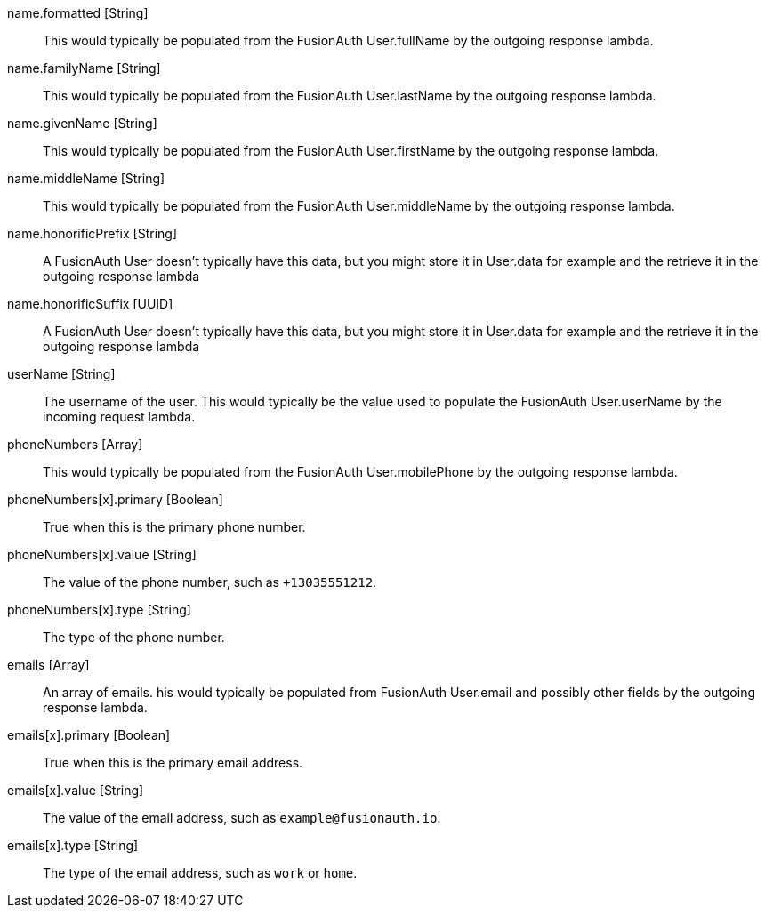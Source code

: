 [field]#name.formatted# [type]#[String]#::
This would typically be populated from the FusionAuth User.fullName by the outgoing response lambda.

[field]#name.familyName# [type]#[String]#::
This would typically be populated from the FusionAuth User.lastName by the outgoing response lambda.

[field]#name.givenName# [type]#[String]#::
This would typically be populated from the FusionAuth User.firstName by the outgoing response lambda.

[field]#name.middleName# [type]#[String]#::
This would typically be populated from the FusionAuth User.middleName by the outgoing response lambda.

[field]#name.honorificPrefix# [type]#[String]#::
A FusionAuth User doesn't typically have this data, but you might store it in User.data for example and the retrieve it in the outgoing response lambda

[field]#name.honorificSuffix# [type]#[UUID]#::
A FusionAuth User doesn't typically have this data, but you might store it in User.data for example and the retrieve it in the outgoing response lambda

[field]#userName# [type]#[String]#::
The username of the user. This would typically be the value used to populate the FusionAuth User.userName by the incoming request lambda.

[field]#phoneNumbers# [type]#[Array]#::
This would typically be populated from the FusionAuth User.mobilePhone by the outgoing response lambda.

[field]#phoneNumbers[x].primary# [type]#[Boolean]#::
True when this is the primary phone number.

[field]#phoneNumbers[x].value# [type]#[String]#::
The value of the phone number, such as `+13035551212`.

[field]#phoneNumbers[x].type# [type]#[String]#::
The type of the phone number.

[field]#emails# [type]#[Array]#::
An array of emails. his would typically be populated from FusionAuth User.email and possibly other fields by the outgoing response lambda.

[field]#emails[x].primary# [type]#[Boolean]#::
True when this is the primary email address.

[field]#emails[x].value# [type]#[String]#::
The value of the email address, such as `example@fusionauth.io`.

[field]#emails[x].type# [type]#[String]#::
The type of the email address, such as `work` or `home`.
